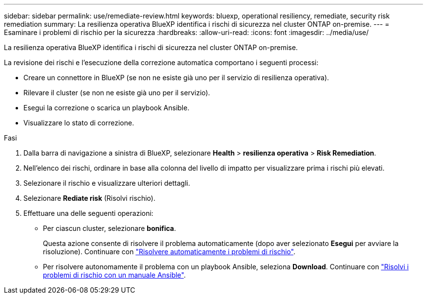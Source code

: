 ---
sidebar: sidebar 
permalink: use/remediate-review.html 
keywords: bluexp, operational resiliency, remediate, security risk remediation 
summary: La resilienza operativa BlueXP identifica i rischi di sicurezza nel cluster ONTAP on-premise. 
---
= Esaminare i problemi di rischio per la sicurezza
:hardbreaks:
:allow-uri-read: 
:icons: font
:imagesdir: ../media/use/


[role="lead"]
La resilienza operativa BlueXP identifica i rischi di sicurezza nel cluster ONTAP on-premise.

La revisione dei rischi e l'esecuzione della correzione automatica comportano i seguenti processi:

* Creare un connettore in BlueXP (se non ne esiste già uno per il servizio di resilienza operativa).
* Rilevare il cluster (se non ne esiste già uno per il servizio).
* Esegui la correzione o scarica un playbook Ansible.
* Visualizzare lo stato di correzione.


.Fasi
. Dalla barra di navigazione a sinistra di BlueXP, selezionare *Health* > *resilienza operativa* > *Risk Remediation*.
. Nell'elenco dei rischi, ordinare in base alla colonna del livello di impatto per visualizzare prima i rischi più elevati.
. Selezionare il rischio e visualizzare ulteriori dettagli.
. Selezionare *Rediate risk* (Risolvi rischio).
. Effettuare una delle seguenti operazioni:
+
** Per ciascun cluster, selezionare *bonifica*.
+
Questa azione consente di risolvere il problema automaticamente (dopo aver selezionato *Esegui* per avviare la risoluzione). Continuare con link:../use/remediate-auto.html["Risolvere automaticamente i problemi di rischio"].

** Per risolvere autonomamente il problema con un playbook Ansible, seleziona *Download*. Continuare con link:../use/remediate-ansible.html["Risolvi i problemi di rischio con un manuale Ansible"].




